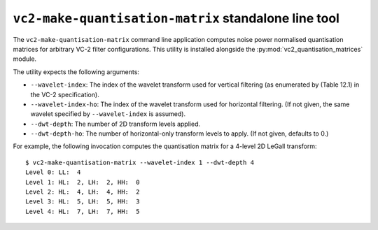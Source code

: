 ``vc2-make-quantisation-matrix`` standalone line tool
=====================================================

The ``vc2-make-quantisation-matrix`` command line application computes noise
power normalised quantisation matrices for arbitrary VC-2 filter
configurations. This utility is installed alongside the
:py:mod:`vc2_quantisation_matrices` module.

The utility expects the following arguments:

* ``--wavelet-index``: The index of the wavelet transform used for vertical
  filtering (as enumerated by (Table 12.1) in the VC-2 specification).
* ``--wavelet-index-ho``: The index of the wavelet transform used for
  horizontal filtering. (If not given, the same wavelet specified by
  ``--wavelet-index`` is assumed).
* ``--dwt-depth``: The number of 2D transform levels applied.
* ``--dwt-depth-ho``: The number of horizontal-only transform levels to apply.
  (If not given, defaults to 0.)

For example, the following invocation computes the quantisation matrix for a
4-level 2D LeGall transform::

    $ vc2-make-quantisation-matrix --wavelet-index 1 --dwt-depth 4
    Level 0: LL:  4
    Level 1: HL:  2, LH:  2, HH:  0
    Level 2: HL:  4, LH:  4, HH:  2
    Level 3: HL:  5, LH:  5, HH:  3
    Level 4: HL:  7, LH:  7, HH:  5
